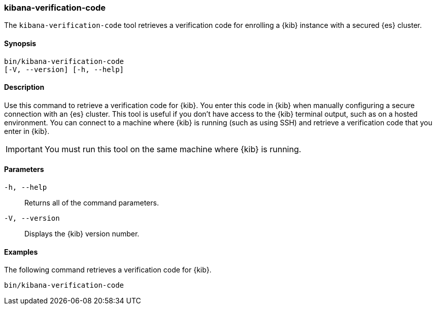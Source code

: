 [[kibana-verification-code]]
=== kibana-verification-code

The `kibana-verification-code` tool retrieves a verification code for enrolling
a {kib} instance with a secured {es} cluster. 

[discrete]
==== Synopsis

[source,shell]
----
bin/kibana-verification-code
[-V, --version] [-h, --help]
----

[discrete]
==== Description

Use this command to retrieve a verification code for {kib}. You enter this code
in {kib} when manually configuring a secure connection with an {es} cluster.
This tool is useful if you don’t have access to the {kib} terminal output, such
as on a hosted environment. You can connect to a machine where {kib} is
running (such as using SSH) and retrieve a verification code that you enter in
{kib}.

IMPORTANT: You must run this tool on the same machine where {kib} is running.

[discrete]
[[kibana-verification-code-parameters]]
==== Parameters

`-h, --help`:: Returns all of the command parameters.

`-V, --version`:: Displays the {kib} version number.

[discrete]
==== Examples

The following command retrieves a verification code for {kib}.

[source,shell]
----
bin/kibana-verification-code
----